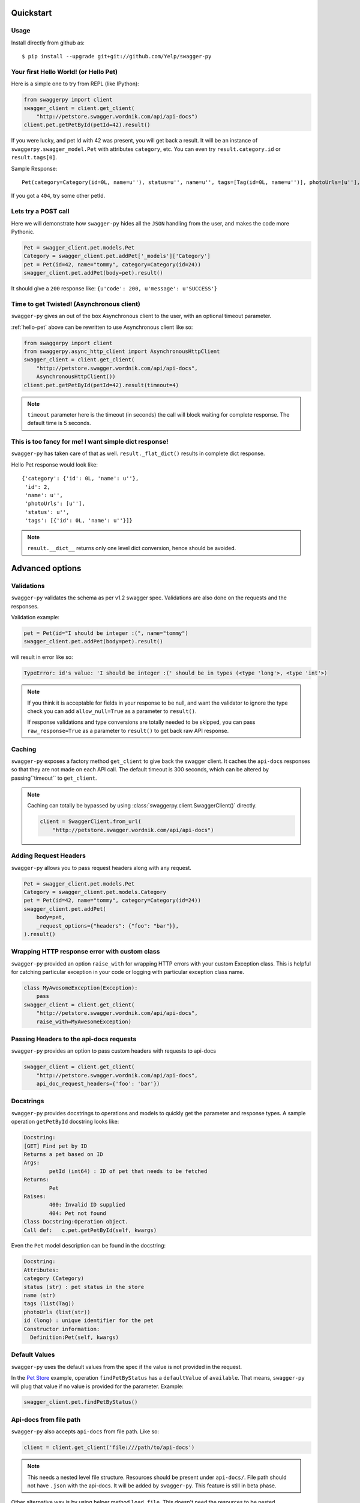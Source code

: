 Quickstart
===========================================

Usage
-----

Install directly from github as:

::

    $ pip install --upgrade git+git://github.com/Yelp/swagger-py

.. _hello-pet:

Your first Hello World! (or Hello Pet)
--------------------------------------

Here is a simple one to try from REPL (like IPython):

.. code-block:: python

    from swaggerpy import client
    swagger_client = client.get_client(
        "http://petstore.swagger.wordnik.com/api/api-docs")
    client.pet.getPetById(petId=42).result()

If you were lucky, and pet Id with 42 was present, you will get back a result.
It will be an instance of ``swaggerpy.swagger_model.Pet`` with attributes ``category``, etc. You can even try ``result.category.id`` or ``result.tags[0]``.

Sample Response: ::

       Pet(category=Category(id=0L, name=u''), status=u'', name=u'', tags=[Tag(id=0L, name=u'')], photoUrls=[u''], id=2)

If you got a ``404``, try some other petId.


Lets try a POST call
--------------------

Here we will demonstrate how ``swagger-py`` hides all the ``JSON`` handling from the user, and makes the code more Pythonic.

.. code-block:: python

        Pet = swagger_client.pet.models.Pet
        Category = swagger_client.pet.addPet['_models']['Category']
        pet = Pet(id=42, name="tommy", category=Category(id=24))
        swagger_client.pet.addPet(body=pet).result()

It should give a ``200`` response like: ``{u'code': 200, u'message': u'SUCCESS'}``

Time to get Twisted! (Asynchronous client)
------------------------------------------

``swagger-py`` gives an out of the box Asynchronous client to the user, with an optional timeout parameter.

:ref:`hello-pet` above can be rewritten to use Asynchronous client like so:

.. code-block:: python

        from swaggerpy import client
        from swaggerpy.async_http_client import AsynchronousHttpClient
        swagger_client = client.get_client(
            "http://petstore.swagger.wordnik.com/api/api-docs",
            AsynchronousHttpClient())
        client.pet.getPetById(petId=42).result(timeout=4)

.. note::

        ``timeout`` parameter here is the timeout (in seconds) the call will block waiting for complete response. The default time is 5 seconds.

This is too fancy for me! I want simple dict response!
------------------------------------------------------

``swagger-py`` has taken care of that as well. ``result._flat_dict()`` results in complete dict response.

Hello Pet response would look like::

        {'category': {'id': 0L, 'name': u''},
         'id': 2,
         'name': u'',
         'photoUrls': [u''],
         'status': u'',
         'tags': [{'id': 0L, 'name': u''}]}

.. note::

        ``result.__dict__`` returns only one level dict conversion, hence should be avoided.

Advanced options
================

Validations
-----------

``swagger-py`` validates the schema as per v1.2 swagger spec. Validations are also done on the requests and the responses.

Validation example:

.. code-block:: python

        pet = Pet(id="I should be integer :(", name="tommy")
        swagger_client.pet.addPet(body=pet).result()

will result in error like so:

.. code-block:: console

        TypeError: id's value: 'I should be integer :(' should be in types (<type 'long'>, <type 'int'>)

.. note::

       If you think it is acceptable for fields in your response to be null, and want the validator to ignore the type check you can add ``allow_null=True`` as a parameter to ``result()``.

       If response validations and type conversions are totally needed to be skipped, you can pass ``raw_response=True`` as a parameter to ``result()`` to get back raw API response.

Caching
-------

``swagger-py`` exposes a factory method ``get_client`` to give back the swagger client. It caches the ``api-docs`` responses so that they are not made on each API call. The default timeout is 300 seconds, which can be altered by passing``timeout`` to ``get_client``.

.. note::

    Caching can totally be bypassed by using
    :class:`swaggerpy.client.SwaggerClient()` directly.

    .. code-block:: python

        client = SwaggerClient.from_url(
            "http://petstore.swagger.wordnik.com/api/api-docs")


Adding Request Headers
----------------------

``swagger-py`` allows you to pass request headers along with any request.

.. code-block:: python

        Pet = swagger_client.pet.models.Pet
        Category = swagger_client.pet.models.Category
        pet = Pet(id=42, name="tommy", category=Category(id=24))
        swagger_client.pet.addPet(
            body=pet,
            _request_options={"headers": {"foo": "bar"}},
        ).result()

Wrapping HTTP response error with custom class
----------------------------------------------

``swagger-py`` provided an option ``raise_with`` for wrapping HTTP errors with your custom Exception class. This is helpful for catching particular exception in your code or logging with particular exception class name.

.. code-block:: python

        class MyAwesomeException(Exception):
            pass
        swagger_client = client.get_client(
            "http://petstore.swagger.wordnik.com/api/api-docs",
            raise_with=MyAwesomeException)

Passing Headers to the api-docs requests
----------------------------------------------

``swagger-py`` provides an option to pass custom headers with requests to
api-docs

.. code-block:: python

        swagger_client = client.get_client(
            "http://petstore.swagger.wordnik.com/api/api-docs",
            api_doc_request_headers={'foo': 'bar'})

Docstrings
----------

``swagger-py`` provides docstrings to operations and models to quickly get the parameter and response types. A sample operation ``getPetById`` docstring looks like:

.. code-block:: console

        Docstring:
        [GET] Find pet by ID
        Returns a pet based on ID
        Args:
                petId (int64) : ID of pet that needs to be fetched
        Returns:
                Pet
        Raises:
                400: Invalid ID supplied
                404: Pet not found
        Class Docstring:Operation object.
        Call def:   c.pet.getPetById(self, kwargs)


Even the ``Pet`` model description can be found in the docstring:


.. code-block:: console

        Docstring:
        Attributes:
        category (Category)
        status (str) : pet status in the store
        name (str)
        tags (list(Tag))
        photoUrls (list(str))
        id (long) : unique identifier for the pet
        Constructor information:
          Definition:Pet(self, kwargs)


Default Values
--------------

``swagger-py`` uses the default values from the spec if the value is not provided in the request.

In the `Pet Store <http://petstore.swagger.wordnik.com/api/api-docs/pet/>`_ example, operation ``findPetByStatus`` has a ``defaultValue`` of ``available``. That means, ``swagger-py`` will plug that value if no value is provided for the parameter. Example:

.. code-block:: python

        swagger_client.pet.findPetByStatus()

Api-docs from file path
-----------------------

``swagger-py`` also accepts ``api-docs`` from file path. Like so:

.. code-block:: python

        client = client.get_client('file:///path/to/api-docs')

.. note::
        This needs a nested level file structure. Resources should be present under ``api-docs/``. File path should not have ``.json`` with the api-docs. It will be added by ``swagger-py``. This feature is still in beta phase.

Other alternative way is by using helper method ``load_file``. This doesn't need the resources to be nested.

.. code-block:: python

        from swaggerpy.swagger_model import load_file
        client = client.get_client(load_file('/path/to/api-docs'))

.. note::
        Both of the above methods also take an optional parameter ``api_base_path`` which can define the base path for the API call if basePath in schema is defined as '/'. It can be used like: ``client.get_client('file:///path/to/api-docs', api_base_path='http://foo')``
